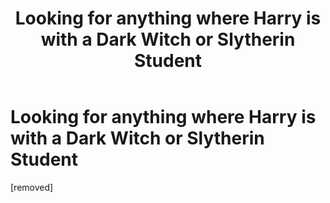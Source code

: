 #+TITLE: Looking for anything where Harry is with a Dark Witch or Slytherin Student

* Looking for anything where Harry is with a Dark Witch or Slytherin Student
:PROPERTIES:
:Score: 1
:DateUnix: 1584324246.0
:DateShort: 2020-Mar-16
:FlairText: Request
:END:
[removed]

